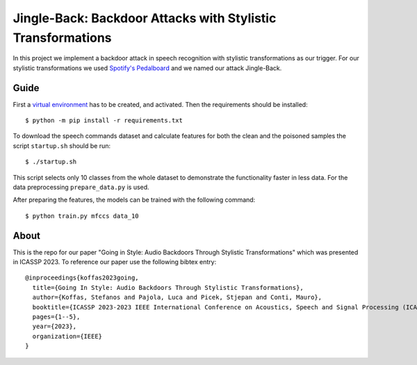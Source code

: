 Jingle-Back: Backdoor Attacks with Stylistic Transformations
============================================================
In this project we implement a backdoor attack in speech recognition with
stylistic transformations as our trigger. For our stylistic transformations we
used `Spotify's Pedalboard <https://github.com/spotify/pedalboard>`_ and we
named our attack Jingle-Back.

Guide
-----
First a `virtual environment
<https://docs.python.org/3/library/venv.html#creating-virtual-environments>`_
has to be created, and activated. Then the requirements should be installed::

  $ python -m pip install -r requirements.txt

To download the speech commands dataset and calculate features for both the
clean and the poisoned samples the script ``startup.sh`` should be run::

  $ ./startup.sh

This script selects only 10 classes from the whole dataset to demonstrate the
functionality faster in less data. For the data preprocessing
``prepare_data.py`` is used.

After preparing the features, the models can be trained with the following
command::

  $ python train.py mfccs data_10

About
-----
This is the repo for our paper "Going in Style: Audio Backdoors Through
Stylistic Transformations" which was presented in ICASSP 2023. To reference our
paper use the following bibtex entry::

  @inproceedings{koffas2023going,
    title={Going In Style: Audio Backdoors Through Stylistic Transformations},
    author={Koffas, Stefanos and Pajola, Luca and Picek, Stjepan and Conti, Mauro},
    booktitle={ICASSP 2023-2023 IEEE International Conference on Acoustics, Speech and Signal Processing (ICASSP)},
    pages={1--5},
    year={2023},
    organization={IEEE}
  }
